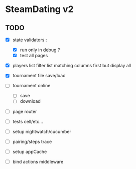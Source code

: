 * SteamDating v2

** TODO

- [X] state validators :
  # - [ ] run only when path change ?
  - [X] run only in debug ?
  - [X] test all pages
- [X] players list filter list matching columns first but display all
- [X] tournament file save/load
- [ ] tournament online
  - [ ] save
  - [ ] download
- [ ] page router
- [ ] tests cell/etc...
- [ ] setup nightwatch/cucumber
- [ ] pairing/steps trace
- [ ] setup appCache
- [ ] bind actions middleware

